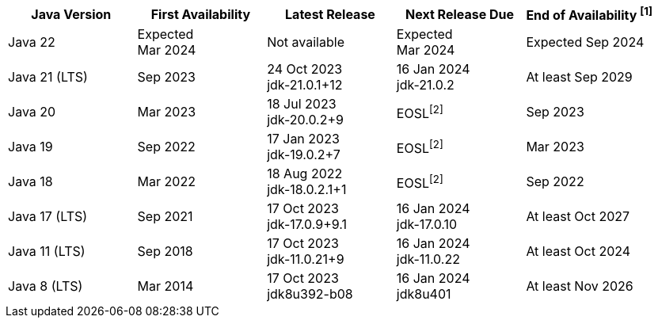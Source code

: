 [width="100%",cols="5*",options="header",]
|===

| Java Version  | First Availability | Latest Release | Next Release Due | End of Availability ^[1]^

| Java 22
| Expected +
Mar 2024
| Not available
| Expected +
Mar 2024
| Expected Sep 2024

| Java 21 (LTS)
| Sep 2023
| 24 Oct 2023 +
[.small]#jdk-21.0.1+12#
| 16 Jan 2024 +
[.small]#jdk-21.0.2#
| At least Sep 2029

| Java 20
| Mar 2023
| 18 Jul 2023 +
[.small]#jdk-20.0.2+9#
| EOSL^[2]^
| Sep 2023

| Java 19
| Sep 2022
| 17 Jan 2023 +
[.small]#jdk-19.0.2+7#
| EOSL^[2]^
| Mar 2023

| Java 18
| Mar 2022
| 18 Aug 2022 +
[.small]#jdk-18.0.2.1+1#
| EOSL^[2]^
| Sep 2022

| Java 17 (LTS)
| Sep 2021
| 17 Oct 2023 +
[.small]#jdk-17.0.9+9.1#
| 16 Jan 2024 +
[.small]#jdk-17.0.10#
| At least Oct 2027

| Java 11 (LTS)
| Sep 2018
| 17 Oct 2023 +
[.small]#jdk-11.0.21+9#
| 16 Jan 2024 +
[.small]#jdk-11.0.22#
| At least Oct 2024

| Java 8 (LTS)
| Mar 2014
| 17 Oct 2023 +
[.small]#jdk8u392-b08#
| 16 Jan 2024 +
[.small]#jdk8u401#
| At least Nov 2026

|===